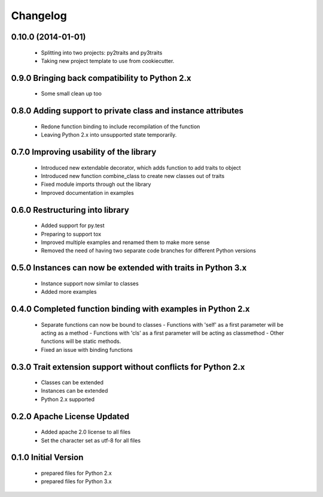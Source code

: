 
Changelog
=========

0.10.0 (2014-01-01)
-----------------------------------------
  - Splitting into two projects: py2traits and py3traits
  - Taking new project template to use from cookiecutter.

0.9.0 Bringing back compatibility to Python 2.x
-----------------------------------------
  - Some small clean up too

0.8.0 Adding support to private class and instance attributes
-----------------------------------------
  - Redone function binding to include recompilation of the function
  - Leaving Python 2.x into unsupported state temporarily.

0.7.0 Improving usability of the library
-----------------------------------------
  - Introduced new extendable decorator, which adds function to add traits to object
  - Introduced new function combine_class to create new classes out of traits
  - Fixed module imports through out the library
  - Improved documentation in examples

0.6.0 Restructuring into library
-----------------------------------------
  - Added support for py.test
  - Preparing to support tox
  - Improved multiple examples and renamed them to make more sense
  - Removed the need of having two separate code branches for different Python versions

0.5.0 Instances can now be extended with traits in Python 3.x
-----------------------------------------
  - Instance support now similar to classes
  - Added more examples

0.4.0 Completed function binding with examples in Python 2.x
-----------------------------------------
  - Separate functions can now be bound to classes
    - Functions with 'self' as a first parameter will be acting as a method
    - Functions with 'cls' as a first parameter will be acting as classmethod
    - Other functions will be static methods.
  - Fixed an issue with binding functions

0.3.0 Trait extension support without conflicts for Python 2.x
-----------------------------------------
  - Classes can be extended
  - Instances can be extended
  - Python 2.x supported

0.2.0 Apache License Updated
-----------------------------------------
  - Added apache 2.0 license to all files
  - Set the character set as utf-8 for all files

0.1.0 Initial Version
-----------------------------------------
  - prepared files for Python 2.x
  - prepared files for Python 3.x
